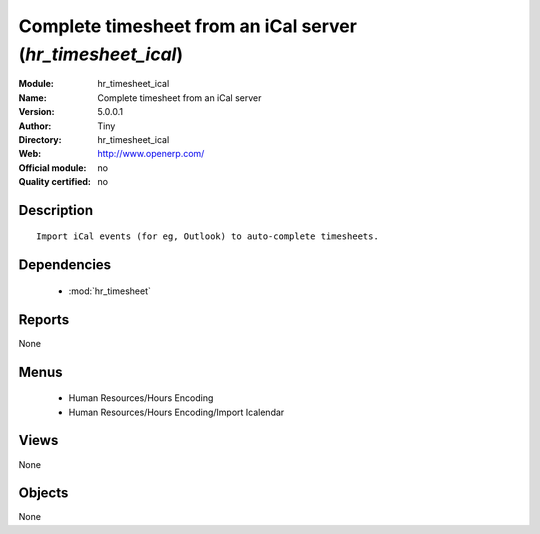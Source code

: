 
.. module:: hr_timesheet_ical
    :synopsis: Complete timesheet from an iCal server 
    :noindex:
.. 

.. raw:: html

    <link rel="stylesheet" href="../_static/hide_objects_in_sidebar.css" type="text/css" />

Complete timesheet from an iCal server (*hr_timesheet_ical*)
============================================================
:Module: hr_timesheet_ical
:Name: Complete timesheet from an iCal server
:Version: 5.0.0.1
:Author: Tiny
:Directory: hr_timesheet_ical
:Web: http://www.openerp.com/
:Official module: no
:Quality certified: no

Description
-----------

::

  Import iCal events (for eg, Outlook) to auto-complete timesheets.

Dependencies
------------

 * :mod:`hr_timesheet`

Reports
-------

None


Menus
-------

 * Human Resources/Hours Encoding
 * Human Resources/Hours Encoding/Import Icalendar

Views
-----


None



Objects
-------

None
